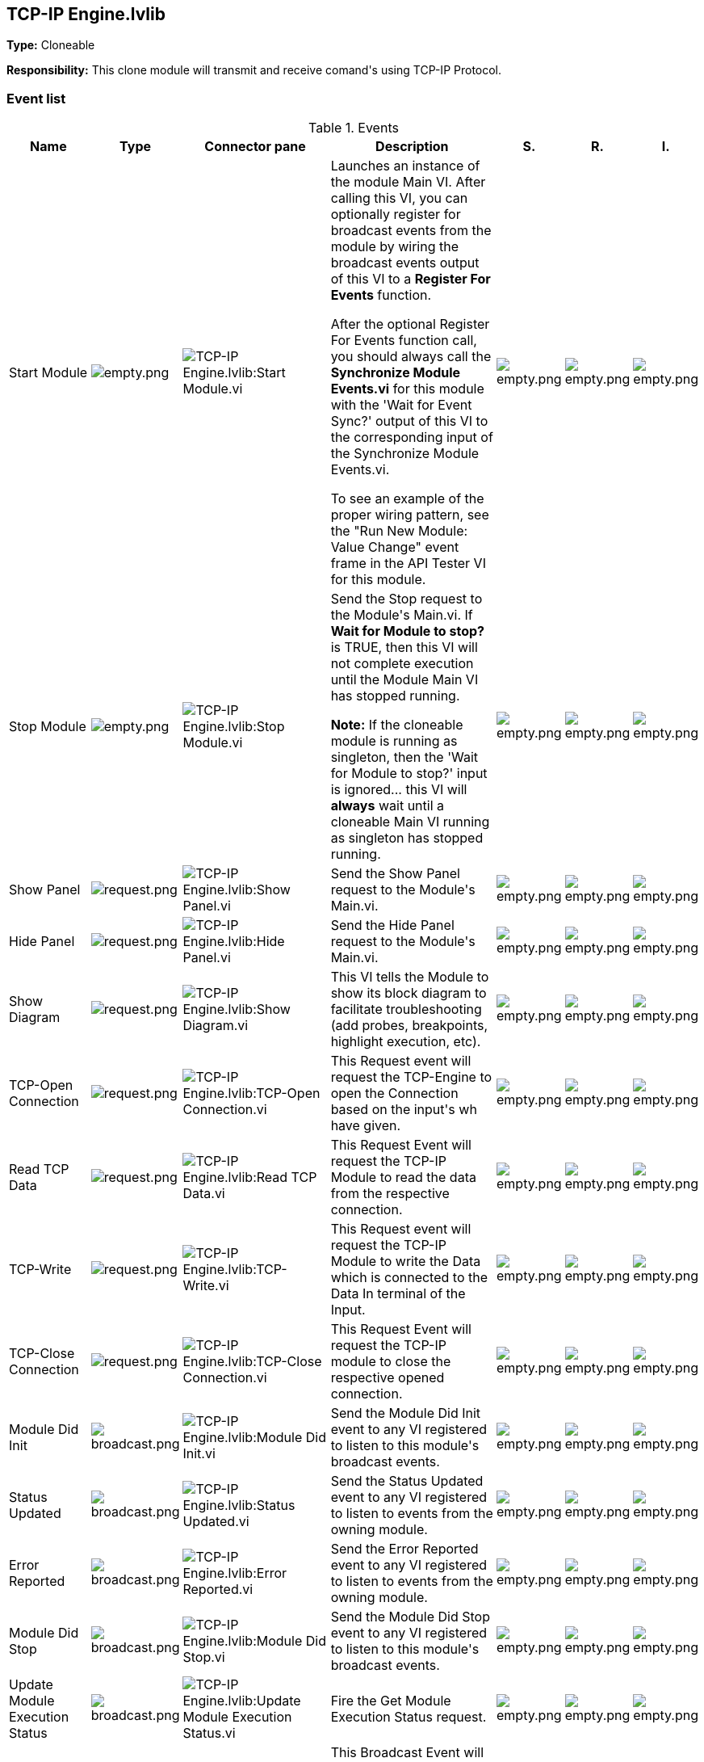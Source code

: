 == TCP-IP Engine.lvlib

*Type:* Cloneable

*Responsibility:*
+++This clone module will transmit and receive comand's using TCP-IP Protocol.+++


=== Event list

.Events
[cols="<.<4d,^.<1a,^.<8a,<.<12d,^.<1a,^.<1a,<.<1a", %autowidth, frame=all, grid=all, stripes=none]
|===
|Name |Type |Connector pane |Description |S. |R. |I.

|Start Module
|image:empty.png[empty.png]
|image:TCP_IP_Engine.lvlib_Start_Module.vi.png[TCP-IP Engine.lvlib:Start Module.vi]
|+++Launches an instance of the module Main VI. After calling this VI, you can optionally register for broadcast events from the module by wiring the broadcast events output of this VI to a <b>Register For Events</b> function. +++

+++After the optional Register For Events function call, you should always call the <b>Synchronize Module Events.vi</b> for this module with the 'Wait for Event Sync?' output of this VI to the corresponding input of the Synchronize Module Events.vi. +++

+++To see an example of the proper wiring pattern, see the "Run New Module: Value Change" event frame in the API Tester VI for this module.+++

|image:empty.png[empty.png]
|image:empty.png[empty.png]
|image:empty.png[empty.png]

|Stop Module
|image:empty.png[empty.png]
|image:TCP_IP_Engine.lvlib_Stop_Module.vi.png[TCP-IP Engine.lvlib:Stop Module.vi]
|+++Send the Stop request to the Module's Main.vi. If <b>Wait for Module to stop?</b> is TRUE, then this VI will not complete execution until the Module Main VI has stopped running.+++

+++<b>Note:</b> If the cloneable module is running as singleton, then the 'Wait for Module to stop?' input is ignored... this VI will <b>always</b> wait until a cloneable Main VI running as singleton has stopped running.+++

|image:empty.png[empty.png]
|image:empty.png[empty.png]
|image:empty.png[empty.png]

|Show Panel
|image:request.png[request.png]
|image:TCP_IP_Engine.lvlib_Show_Panel.vi.png[TCP-IP Engine.lvlib:Show Panel.vi]
|+++Send the Show Panel request to the Module's Main.vi.+++

|image:empty.png[empty.png]
|image:empty.png[empty.png]
|image:empty.png[empty.png]

|Hide Panel
|image:request.png[request.png]
|image:TCP_IP_Engine.lvlib_Hide_Panel.vi.png[TCP-IP Engine.lvlib:Hide Panel.vi]
|+++Send the Hide Panel request to the Module's Main.vi.+++

|image:empty.png[empty.png]
|image:empty.png[empty.png]
|image:empty.png[empty.png]

|Show Diagram
|image:request.png[request.png]
|image:TCP_IP_Engine.lvlib_Show_Diagram.vi.png[TCP-IP Engine.lvlib:Show Diagram.vi]
|+++This VI tells the Module to show its block diagram to facilitate troubleshooting (add probes, breakpoints, highlight execution, etc).+++



|image:empty.png[empty.png]
|image:empty.png[empty.png]
|image:empty.png[empty.png]

|TCP-Open Connection
|image:request.png[request.png]
|image:TCP_IP_Engine.lvlib_TCP_Open_Connection.vi.png[TCP-IP Engine.lvlib:TCP-Open Connection.vi]
|+++This Request event will request the TCP-Engine to open the Connection based on the input's wh have given.+++


|image:empty.png[empty.png]
|image:empty.png[empty.png]
|image:empty.png[empty.png]

|Read TCP Data
|image:request.png[request.png]
|image:TCP_IP_Engine.lvlib_Read_TCP_Data.vi.png[TCP-IP Engine.lvlib:Read TCP Data.vi]
|+++This Request Event will request the TCP-IP Module to read the data from the respective connection.+++


|image:empty.png[empty.png]
|image:empty.png[empty.png]
|image:empty.png[empty.png]

|TCP-Write
|image:request.png[request.png]
|image:TCP_IP_Engine.lvlib_TCP_Write.vi.png[TCP-IP Engine.lvlib:TCP-Write.vi]
|+++This Request event will request the TCP-IP Module to write the Data which is connected to the Data In terminal of the Input.+++


|image:empty.png[empty.png]
|image:empty.png[empty.png]
|image:empty.png[empty.png]

|TCP-Close Connection
|image:request.png[request.png]
|image:TCP_IP_Engine.lvlib_TCP_Close_Connection.vi.png[TCP-IP Engine.lvlib:TCP-Close Connection.vi]
|+++This Request Event will request the TCP-IP module to close the respective opened connection.+++


|image:empty.png[empty.png]
|image:empty.png[empty.png]
|image:empty.png[empty.png]

|Module Did Init
|image:broadcast.png[broadcast.png]
|image:TCP_IP_Engine.lvlib_Module_Did_Init.vi.png[TCP-IP Engine.lvlib:Module Did Init.vi]
|+++Send the Module Did Init event to any VI registered to listen to this module's broadcast events.+++

|image:empty.png[empty.png]
|image:empty.png[empty.png]
|image:empty.png[empty.png]

|Status Updated
|image:broadcast.png[broadcast.png]
|image:TCP_IP_Engine.lvlib_Status_Updated.vi.png[TCP-IP Engine.lvlib:Status Updated.vi]
|+++Send the Status Updated event to any VI registered to listen to events from the owning module.+++

|image:empty.png[empty.png]
|image:empty.png[empty.png]
|image:empty.png[empty.png]

|Error Reported
|image:broadcast.png[broadcast.png]
|image:TCP_IP_Engine.lvlib_Error_Reported.vi.png[TCP-IP Engine.lvlib:Error Reported.vi]
|+++Send the Error Reported event to any VI registered to listen to events from the owning module.+++

|image:empty.png[empty.png]
|image:empty.png[empty.png]
|image:empty.png[empty.png]

|Module Did Stop
|image:broadcast.png[broadcast.png]
|image:TCP_IP_Engine.lvlib_Module_Did_Stop.vi.png[TCP-IP Engine.lvlib:Module Did Stop.vi]
|+++Send the Module Did Stop event to any VI registered to listen to this module's broadcast events.+++

|image:empty.png[empty.png]
|image:empty.png[empty.png]
|image:empty.png[empty.png]

|Update Module Execution Status
|image:broadcast.png[broadcast.png]
|image:TCP_IP_Engine.lvlib_Update_Module_Execution_Status.vi.png[TCP-IP Engine.lvlib:Update Module Execution Status.vi]
|+++Fire the Get Module Execution Status request.+++

|image:empty.png[empty.png]
|image:empty.png[empty.png]
|image:empty.png[empty.png]

|Open Connection Status
|image:broadcast.png[broadcast.png]
|image:TCP_IP_Engine.lvlib_Open_Connection_Status.vi.png[TCP-IP Engine.lvlib:Open Connection Status.vi]
|+++This Broadcast Event will sent the Open Connection Status i.e whether TCP connection is established successfully between RT and Host.+++


|image:empty.png[empty.png]
|image:empty.png[empty.png]
|image:empty.png[empty.png]

|TCP-Read Data Out
|image:broadcast.png[broadcast.png]
|image:TCP_IP_Engine.lvlib_TCP_Read_Data_Out.vi.png[TCP-IP Engine.lvlib:TCP-Read Data Out.vi]
|+++This Broadcast Event will send the Data which has been read from the TCP-IP Conection.+++


|image:empty.png[empty.png]
|image:empty.png[empty.png]
|image:empty.png[empty.png]
|===

**Type**: image:request.png[] -> Request | image:request-and-wait-for-reply.png[] -> Request and Wait for Reply  | image:broadcast.png[] -> Broadcast

**S**cope: image:scope-protected.png[] -> Protected | image:scope-community.png[] -> Community

**R**eentrancy: image:reentrancy-preallocated.png[] -> Preallocated reentrancy | image:reentrancy-shared.png[] -> Shared reentrancy

**I**nlining: image:inlined.png[] -> Inlined

=== Module relationship

[graphviz, format="png", align="center"]
....
digraph G896925 {
rankdir=LR;
edge[dir=both color=black  arrowhead=normal arrowtail=none style=filled penwidth=1]
node[color=black shape=box]
"TCP-IP Engine"[color=slateblue shape=component]
"RT Acquisition Engine"[color=black shape=component]
"Test TCP-IP Engine API"[color=skyblue shape=note]
"Update UI"[color=black shape=component]
"RT Acquisition Engine" -> "TCP-IP Engine" [label="    " dir=both color=forestgreen  arrowhead=normal arrowtail=none style=filled penwidth=1];
"Test TCP-IP Engine API" -> "TCP-IP Engine" [label="    " dir=both color=forestgreen  arrowhead=normal arrowtail=none style=filled penwidth=1];
"TCP-IP Engine" -> "TCP-IP Engine" [label="    " dir=both color=forestgreen  arrowhead=normal arrowtail=none style=filled penwidth=1];
"TCP-IP Engine" -> "RT Acquisition Engine" [label=" " dir=both color=goldenrod  arrowhead=normal arrowtail=none style=dashed penwidth=1];
"TCP-IP Engine" -> "Test TCP-IP Engine API" [label=" " dir=both color=goldenrod  arrowhead=normal arrowtail=none style=dashed penwidth=1];
"TCP-IP Engine" -> "Update UI" [label=" " dir=both color=goldenrod  arrowhead=normal arrowtail=none style=dashed penwidth=1];
"TCP-IP Engine" -> "TCP-IP Engine" [label="   " dir=both color=forestgreen  arrowhead=onormal arrowtail=none style=filled penwidth=1];
}
....

.Requests callers
[cols="", %autowidth, frame=all, grid=all, stripes=none]
|===
|Request Name |Callers

|Hide Panel
|Test TCP-IP Engine API.vi

|Read TCP Data
|RT Acquisition Engine.lvlib:Main.vi +
Test TCP-IP Engine API.vi

|Show Diagram
|Test TCP-IP Engine API.vi

|Show Panel
|Test TCP-IP Engine API.vi

|TCP-Close Connection
|Test TCP-IP Engine API.vi

|TCP-Open Connection
|RT Acquisition Engine.lvlib:Main.vi +
Test TCP-IP Engine API.vi

|TCP-Write
|RT Acquisition Engine.lvlib:Main.vi +
Test TCP-IP Engine API.vi
|===

.Broadcasts Listeners
[cols="", %autowidth, frame=all, grid=all, stripes=none]
|===
|Broadcast Name |Listeners

|Error Reported
|RT Acquisition Engine.lvlib:Main.vi +
Test TCP-IP Engine API.vi

|Module Did Init
|RT Acquisition Engine.lvlib:Main.vi +
Test TCP-IP Engine API.vi

|Module Did Stop
|RT Acquisition Engine.lvlib:Main.vi +
Test TCP-IP Engine API.vi

|Open Connection Status
|RT Acquisition Engine.lvlib:Main.vi +
Test TCP-IP Engine API.vi

|Status Updated
|RT Acquisition Engine.lvlib:Main.vi +
Test TCP-IP Engine API.vi

|TCP-Read Data Out
|RT Acquisition Engine.lvlib:Main.vi +
Test TCP-IP Engine API.vi +
Update UI.lvlib:Main.vi

|Update Module Execution Status
|RT Acquisition Engine.lvlib:Main.vi +
Test TCP-IP Engine API.vi
|===

.Used requests
[cols="", %autowidth, frame=all, grid=all, stripes=none]
|===
|Module |Requests

|TCP-IP Engine.lvlib
|Read TCP Data.vi +
Stop Module.vi +
TCP-Close Connection.vi +
TCP-Open Connection.vi +
TCP-Write.vi
|===

.Registered broadcast
[cols="", %autowidth, frame=all, grid=all, stripes=none]
|===
|Module |Broadcasts

|--
|--
|===

=== Module Start/Stop calls

[graphviz, format="png", align="center"]
....
digraph G851346 {
rankdir=LR;
edge[dir=both color=black  arrowhead=normal arrowtail=none style=filled penwidth=1]
node[color=black shape=box]
"Start Module"[color=yellowgreen shape=note]
"RT Acquisition Engine"[color=black shape=component]
"Test TCP-IP Engine API"[color=skyblue shape=note]
"Stop Module"[color=tomato shape=note]
"TCP-IP Engine"[color=black shape=component]
"Start Module" -> "RT Acquisition Engine" [dir=both color=yellowgreen  arrowhead=odot arrowtail=inv style=filled penwidth=1];
"Start Module" -> "Test TCP-IP Engine API" [dir=both color=yellowgreen  arrowhead=odot arrowtail=inv style=filled penwidth=1];
"Stop Module" -> "RT Acquisition Engine" [dir=both color=tomato  arrowhead=odot arrowtail=inv style=dotted penwidth=1];
"Stop Module" -> "TCP-IP Engine" [dir=both color=tomato  arrowhead=odot arrowtail=inv style=dotted penwidth=1];
"Stop Module" -> "Test TCP-IP Engine API" [dir=both color=tomato  arrowhead=odot arrowtail=inv style=dotted penwidth=1];
}
....

.Start and Stop module callers
[cols="", %autowidth, frame=all, grid=all, stripes=none]
|===
|Function |Callers

|Start Module
|RT Acquisition Engine.lvlib:Main.vi +
Test TCP-IP Engine API.vi

|Stop Module
|RT Acquisition Engine.lvlib:Main.vi +
TCP-IP Engine.lvlib:Handle Exit.vi +
Test TCP-IP Engine API.vi
|===

=== Module custom errors

[TIP]
====
Custom errors are added to the module via vi named `*--error.vi`.
====

Module TCP-IP Engine.lvlib use the following custom errors:

.Custom errors
[cols="<.<4d,<.<2d,<.<10d", %autowidth, frame=all, grid=all, stripes=none]
|===
|Name |Code |Description

|Master Reference Not Closed
|0
|

|Module Not Running
|0
|

|Module Not Stopped
|0
|

|Module Not Synced
|0
|

|Module Running as Cloneable
|0
|

|Module Running as Singleton
|0
|

|Request and Wait for Reply Timeout
|0
|
|===
